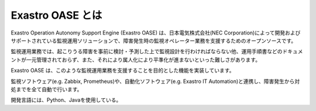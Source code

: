 =================
Exastro OASE とは
=================

Exastro Operation Autonomy Support Engine (Exastro OASE) は、日本電気株式会社(NEC Corporation)によって開発およびサポートされている監視運用ソリューションで、障害発生時の監視オペレーター業務を支援するためのオープンソースです。

監視運用業務では、起こりうる障害を事前に検討・予測した上で監視設計を行わければならない他、運用手順書などのドキュメントが一元管理されておらず、また、それにより属人化により平準化が進まないといった難しさがあります。

Exastro OASE は、このような監視運用業務を支援することを目的とした機能を実装しています。

監視ソフトウェア(e.g. Zabbix, Prometheus)や、自動化ソフトウェア(e.g. Exastro IT Automation)と連携し、障害発生から対処までを全て自動で行います。

開発言語には、Python、Javaを使用している。
